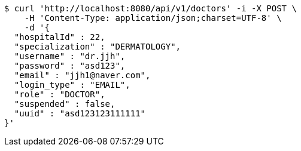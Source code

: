 [source,bash]
----
$ curl 'http://localhost:8080/api/v1/doctors' -i -X POST \
    -H 'Content-Type: application/json;charset=UTF-8' \
    -d '{
  "hospitalId" : 22,
  "specialization" : "DERMATOLOGY",
  "username" : "dr.jjh",
  "password" : "asd123",
  "email" : "jjh1@naver.com",
  "login_type" : "EMAIL",
  "role" : "DOCTOR",
  "suspended" : false,
  "uuid" : "asd123123111111"
}'
----